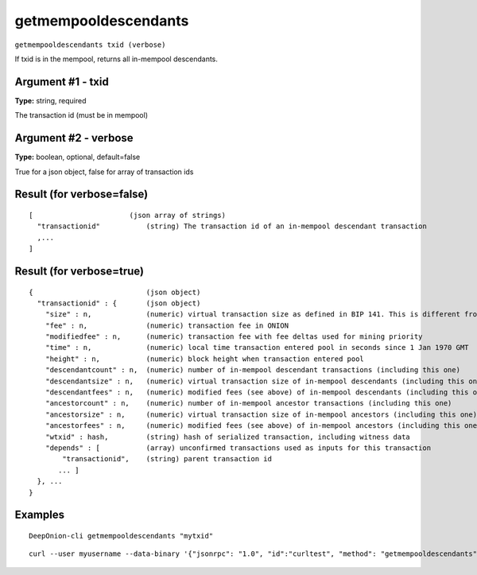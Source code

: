 .. This file is licensed under the MIT License (MIT) available on
   http://opensource.org/licenses/MIT.

getmempooldescendants
=====================

``getmempooldescendants txid (verbose)``

If txid is in the mempool, returns all in-mempool descendants.

Argument #1 - txid
~~~~~~~~~~~~~~~~~~

**Type:** string, required

The transaction id (must be in mempool)

Argument #2 - verbose
~~~~~~~~~~~~~~~~~~~~~

**Type:** boolean, optional, default=false

True for a json object, false for array of transaction ids

Result (for verbose=false)
~~~~~~~~~~~~~~~~~~~~~~~~~~

::

  [                       (json array of strings)
    "transactionid"           (string) The transaction id of an in-mempool descendant transaction
    ,...
  ]

Result (for verbose=true)
~~~~~~~~~~~~~~~~~~~~~~~~~

::

  {                           (json object)
    "transactionid" : {       (json object)
      "size" : n,             (numeric) virtual transaction size as defined in BIP 141. This is different from actual serialized size for witness transactions as witness data is discounted.
      "fee" : n,              (numeric) transaction fee in ONION
      "modifiedfee" : n,      (numeric) transaction fee with fee deltas used for mining priority
      "time" : n,             (numeric) local time transaction entered pool in seconds since 1 Jan 1970 GMT
      "height" : n,           (numeric) block height when transaction entered pool
      "descendantcount" : n,  (numeric) number of in-mempool descendant transactions (including this one)
      "descendantsize" : n,   (numeric) virtual transaction size of in-mempool descendants (including this one)
      "descendantfees" : n,   (numeric) modified fees (see above) of in-mempool descendants (including this one)
      "ancestorcount" : n,    (numeric) number of in-mempool ancestor transactions (including this one)
      "ancestorsize" : n,     (numeric) virtual transaction size of in-mempool ancestors (including this one)
      "ancestorfees" : n,     (numeric) modified fees (see above) of in-mempool ancestors (including this one)
      "wtxid" : hash,         (string) hash of serialized transaction, including witness data
      "depends" : [           (array) unconfirmed transactions used as inputs for this transaction
          "transactionid",    (string) parent transaction id
         ... ]
    }, ...
  }

Examples
~~~~~~~~


.. highlight:: shell

::

  DeepOnion-cli getmempooldescendants "mytxid"

::

  curl --user myusername --data-binary '{"jsonrpc": "1.0", "id":"curltest", "method": "getmempooldescendants", "params": ["mytxid"] }' -H 'content-type: text/plain;' http://127.0.0.1:9332/

